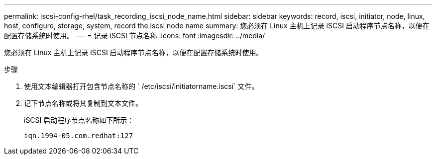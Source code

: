 ---
permalink: iscsi-config-rhel/task_recording_iscsi_node_name.html 
sidebar: sidebar 
keywords: record, iscsi, initiator, node, linux, host, configure, storage, system, record the iscsi node name 
summary: 您必须在 Linux 主机上记录 iSCSI 启动程序节点名称，以便在配置存储系统时使用。 
---
= 记录 iSCSI 节点名称
:icons: font
:imagesdir: ../media/


[role="lead"]
您必须在 Linux 主机上记录 iSCSI 启动程序节点名称，以便在配置存储系统时使用。

.步骤
. 使用文本编辑器打开包含节点名称的 ` /etc/iscsi/initiatorname.iscsi` 文件。
. 记下节点名称或将其复制到文本文件。
+
iSCSI 启动程序节点名称如下所示：

+
[listing]
----
iqn.1994-05.com.redhat:127
----

